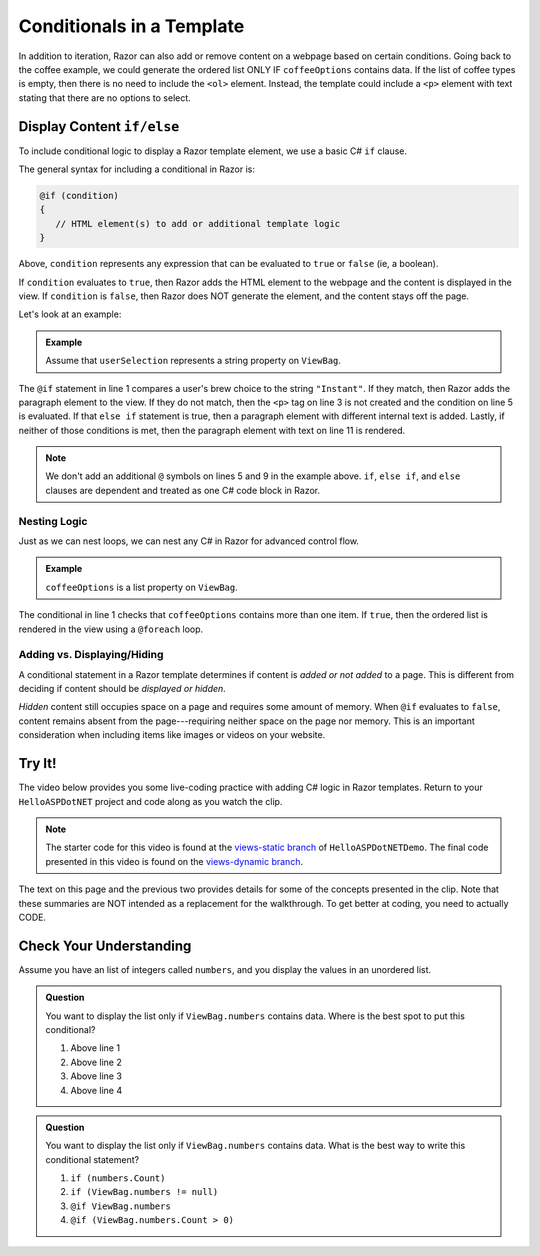 Conditionals in a Template
==========================

In addition to iteration, Razor can also add or remove content on a
webpage based on certain conditions. Going back to the coffee example, we could
generate the ordered list ONLY IF ``coffeeOptions`` contains data. If the
list of coffee types is empty, then there is no need to include the ``<ol>`` 
element. Instead, the template could include a ``<p>`` element with text stating 
that there are no options to select.

Display Content ``if/else``
---------------------------

To include conditional logic to display a Razor template element, we use a basic C# ``if`` clause.

The general syntax for including a conditional in Razor is:

.. sourcecode:: guess

   @if (condition)
   {
      // HTML element(s) to add or additional template logic
   }

Above, ``condition`` represents any expression that can be evaluated to ``true`` or ``false`` 
(ie, a boolean).

If ``condition`` evaluates to ``true``, then Razor adds the HTML element to
the webpage and the content is displayed in the view. If ``condition`` is
``false``, then Razor does NOT generate the element, and the content stays
off the page.

Let's look at an example:

.. admonition:: Example

   Assume that ``userSelection`` represents a string property on ``ViewBag``.

   .. sourcecode:: guess
      :linenos:

      @if (ViewBag.userSelection == "Instant")
      {
         <p>Are you sure about that?</p>
      } 
      else if (ViewBag.userSelection == "French Roast")
      {
         <p>Oooh la la!</p>
      } 
      else
      {
         <p>Thanks for your order</p>
      }

The ``@if`` statement in line 1 compares a user's brew choice to the string
``"Instant"``. If they match, then Razor adds the paragraph element to the
view. If they do not match, then the ``<p>`` tag on line 3 is not created and the 
condition on line 5 is evaluated. If that ``else if`` statement is true, then 
a paragraph element with different internal text is added. Lastly, if neither 
of those conditions is met, then the paragraph element with text on line 11 
is rendered. 

.. admonition:: Note

   We don't add an additional ``@`` symbols on lines 5 and 9 in the 
   example above. ``if``, ``else if``, and ``else`` clauses are dependent
   and treated as one C# code block in Razor.

Nesting Logic
^^^^^^^^^^^^^

Just as we can nest loops, we can nest any C# in Razor for advanced control flow.

.. admonition:: Example

   ``coffeeOptions`` is a list property on ``ViewBag``.

   .. sourcecode:: guess
      :linenos:

      @if (ViewBag.coffeeOptions.Count > 1)
      {
         <ol>
            @foreach(string coffeeType in ViewBag.coffeeOptions)
            {
               <li>@coffeeType</li>
            }
         </ol>
      }


The conditional in line 1 checks that ``coffeeOptions`` contains more than one
item. If ``true``, then the ordered list is rendered in the view using a ``@foreach``
loop.

Adding vs. Displaying/Hiding
^^^^^^^^^^^^^^^^^^^^^^^^^^^^

A conditional statement in a Razor template determines if content is *added or not added* to a page. This is
different from deciding if content should be *displayed or hidden*.

*Hidden* content still occupies space on a page and requires some amount of
memory. When ``@if`` evaluates to ``false``, content remains absent from the
page---requiring neither space on the page nor memory. This is an important
consideration when including items like images or videos on your website.

.. _HelloASPDotNET-vid2:

Try It!
-------

The video below provides you some live-coding practice with adding C# logic in Razor
templates. Return to your ``HelloASPDotNET`` project and code along as you watch
the clip.

.. youtube::
   :video_id: 2Bysx_Fs-ZM

.. admonition:: Note

   The starter code for this video is found at the 
   `views-static branch <https://github.com/LaunchCodeEducation/HelloASPDotNETDemo/tree/views-static>`__
   of ``HelloASPDotNETDemo``. The final code presented in this video is found on the `views-dynamic branch <TBD>`__.

The text on this page and the previous two provides details for some of the
concepts presented in the clip. Note that these summaries are NOT intended as
a replacement for the walkthrough. To get better at coding, you need to
actually CODE.

Check Your Understanding
------------------------

Assume you have an list of integers called ``numbers``, and you display
the values in an unordered list.

.. sourcecode:: html
   :linenos:

   <ul>
      @foreach(int number in ViewBag.numbers)
      {
         <li>@number</li>
      }
   </ul>

.. admonition:: Question

   You want to display the list only if ``ViewBag.numbers`` contains data. 
   Where is the best spot to put this conditional?

   #. Above line 1
   #. Above line 2 
   #. Above line 3 
   #. Above line 4

.. Answer = a, Above line 1

.. admonition:: Question

   You want to display the list only if ``ViewBag.numbers`` contains data. 
   What is the best way to write this conditional statement?

   #. ``if (numbers.Count)``
   #. ``if (ViewBag.numbers != null)``
   #. ``@if ViewBag.numbers``
   #. ``@if (ViewBag.numbers.Count > 0)``

.. ans: d, ``@if (ViewBag.numbers.Count > 0) {}``
